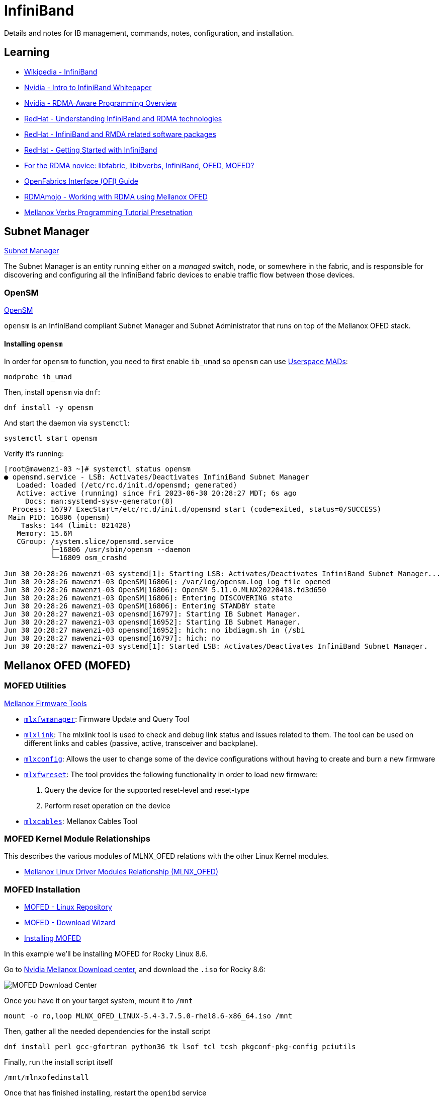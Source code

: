= InfiniBand

:showtitle:
:toc: auto

Details and notes for IB management, commands, notes, configuration, and installation.

== Learning

* https://en.wikipedia.org/wiki/InfiniBand[Wikipedia - InfiniBand]
* https://network.nvidia.com/pdf/whitepapers/IB_Intro_WP_190.pdf[Nvidia - Intro to InfiniBand Whitepaper]
* https://docs.nvidia.com/networking/display/rdmaawareprogrammingv17/rdma-aware+programming+overview[Nvidia - RDMA-Aware Programming Overview]
* https://access.redhat.com/documentation/en-us/red_hat_enterprise_linux/7/html/networking_guide/ch-configure_infiniband_and_rdma_networks[RedHat - Understanding InfiniBand and RDMA technologies]
* https://access.redhat.com/documentation/en-us/red_hat_enterprise_linux/7/html/networking_guide/sec-infiniband_and_rdma_related_software_packages[RedHat - InfiniBand and RMDA related software packages]
* https://people.redhat.com/dledford/infiniband_get_started.html[RedHat - Getting Started with InfiniBand]
* https://www.rohitzambre.com/blog/2018/2/9/for-the-rdma-novice-libfabric-libibverbs-infiniband-ofed-mofed[For the RDMA novice: libfabric, libibverbs, InfiniBand, OFED, MOFED?]
* https://github.com/ofiwg/ofi-guide/blob/master/OFIGuide.md[OpenFabrics Interface (OFI) Guide]
* https://www.rdmamojo.com/2014/11/22/working-rdma-using-mellanox-ofed/[RDMAmojo - Working with RDMA using Mellanox OFED]
* https://www.csm.ornl.gov/workshops/openshmem2014/documents/presentations_and_tutorials/Tutorials/Verbs%20programming%20tutorial-final.pdf[Mellanox Verbs Programming Tutorial Presetnation]

== Subnet Manager

https://docs.nvidia.com/networking/display/MLNXOSv381000/Subnet+Manager[Subnet Manager]

The Subnet Manager is an entity running either on a _managed_ switch, node, or somewhere in the fabric, and is responsible for discovering and configuring all the InfiniBand fabric devices to enable traffic flow between those devices.

=== OpenSM

https://docs.nvidia.com/networking/display/MLNXOFEDv461000/OpenSM[OpenSM]

`opensm` is an InfiniBand compliant Subnet Manager and Subnet Administrator that runs on top of the Mellanox OFED stack.

==== Installing `opensm`

In order for `opensm` to function, you need to first enable `ib_umad` so `opensm` can use https://docs.kernel.org/infiniband/user_mad.html[Userspace MADs]:

[,bash]
----
modprobe ib_umad
----

Then, install `opensm` via `dnf`:

[,bash]
----
dnf install -y opensm
----

And start the daemon via `systemctl`:

[,bash]
----
systemctl start opensm
----

Verify it's running:

[,console]
----
[root@mawenzi-03 ~]# systemctl status opensm
● opensmd.service - LSB: Activates/Deactivates InfiniBand Subnet Manager
   Loaded: loaded (/etc/rc.d/init.d/opensmd; generated)
   Active: active (running) since Fri 2023-06-30 20:28:27 MDT; 6s ago
     Docs: man:systemd-sysv-generator(8)
  Process: 16797 ExecStart=/etc/rc.d/init.d/opensmd start (code=exited, status=0/SUCCESS)
 Main PID: 16806 (opensm)
    Tasks: 144 (limit: 821428)
   Memory: 15.6M
   CGroup: /system.slice/opensmd.service
           ├─16806 /usr/sbin/opensm --daemon
           └─16809 osm_crashd

Jun 30 20:28:26 mawenzi-03 systemd[1]: Starting LSB: Activates/Deactivates InfiniBand Subnet Manager...
Jun 30 20:28:26 mawenzi-03 OpenSM[16806]: /var/log/opensm.log log file opened
Jun 30 20:28:26 mawenzi-03 OpenSM[16806]: OpenSM 5.11.0.MLNX20220418.fd3d650
Jun 30 20:28:26 mawenzi-03 OpenSM[16806]: Entering DISCOVERING state
Jun 30 20:28:26 mawenzi-03 OpenSM[16806]: Entering STANDBY state
Jun 30 20:28:27 mawenzi-03 opensmd[16797]: Starting IB Subnet Manager.
Jun 30 20:28:27 mawenzi-03 opensmd[16952]: Starting IB Subnet Manager.
Jun 30 20:28:27 mawenzi-03 opensmd[16952]: hich: no ibdiagm.sh in (/sbi
Jun 30 20:28:27 mawenzi-03 opensmd[16797]: hich: no
Jun 30 20:28:27 mawenzi-03 systemd[1]: Started LSB: Activates/Deactivates InfiniBand Subnet Manager.
----

== Mellanox OFED (MOFED)

=== MOFED Utilities

https://docs.nvidia.com/networking/display/MFT4130/Mellanox+Firmware+Tools+%28MFT%29+Documentation[Mellanox Firmware Tools]

* https://docs.nvidia.com/networking/pages/viewpage.action?pageId=19810998[`mlxfwmanager`]: Firmware Update and Query Tool
* https://docs.nvidia.com/networking/display/MFT4170/mlxlink+Utility[`mlxlink`]: The mlxlink tool is used to check and debug link status and issues related to them. The tool can be used on different links and cables (passive, active, transceiver and backplane).
* https://docs.nvidia.com/networking/display/MFT4130/Using+mlxconfig[`mlxconfig`]: Allows the user to change some of the device configurations without having to create and burn a new firmware
* https://docs.nvidia.com/networking/pages/viewpage.action?pageId=19811030[`mlxfwreset`]: The tool provides the following functionality in order to load new firmware:
    1. Query the device for the supported reset-level and reset-type
    2. Perform reset operation on the device
* https://docs.nvidia.com/networking/display/MFTV4133/mlxcables+-+Mellanox+Cables+Tool[`mlxcables`]: Mellanox Cables Tool

=== MOFED Kernel Module Relationships

This describes the various modules of MLNX_OFED relations with the other Linux Kernel modules.

* https://enterprise-support.nvidia.com/s/article/mellanox-linux-driver-modules-relationship--mlnx-ofed-x[Mellanox Linux Driver Modules Relationship (MLNX_OFED)]

=== MOFED Installation

* https://linux.mellanox.com/public/repo/mlnx_ofed/[MOFED - Linux Repository]
* https://network.nvidia.com/products/infiniband-drivers/linux/mlnx_ofed/[MOFED - Download Wizard]
* https://docs.nvidia.com/networking/display/MLNXOFEDv461000/Installing+Mellanox+OFED[Installing MOFED]

In this example we'll be installing MOFED for Rocky Linux 8.6.

Go to https://network.nvidia.com/products/infiniband-drivers/linux/mlnx_ofed/[Nvidia Mellanox Download center], and download the `.iso` for Rocky 8.6:

image::docs-site:learning:image$linux/networking/rocky_mofed_install.png[MOFED Download Center]

Once you have it on your target system, mount it to `/mnt`

[,bash]
----
mount -o ro,loop MLNX_OFED_LINUX-5.4-3.7.5.0-rhel8.6-x86_64.iso /mnt
----

Then, gather all the needed dependencies for the install script

[,bash]
----
dnf install perl gcc-gfortran python36 tk lsof tcl tcsh pkgconf-pkg-config pciutils
----

Finally, run the install script itself

[,bash]
----
/mnt/mlnxofedinstall
----

Once that has finished installing, restart the `openibd` service

[,bash]
----
/etc/init.d/openibd restart
----

=== Verifying Installation

Install the Infiniband Diagnostics utility package

[,bash]
----
dnf install infiniband-diags
----

Make sure all the right modules are loaded with `lsmod`

[,console]
----
[root@mawenzi-06 ~]# lsmod | grep -P "(ib_|_ib|mlx|rdma)"
rdma_ucm               32768  0
rdma_cm               118784  1 rdma_ucm
iw_cm                  53248  1 rdma_cm
ib_ipoib              151552  0
ib_cm                  57344  2 rdma_cm,ib_ipoib
ib_umad                28672  0
mlx5_ib               430080  0
mlx5_core            1789952  1 mlx5_ib
mlxdevm               176128  1 mlx5_core
ib_uverbs             151552  2 rdma_ucm,mlx5_ib
ib_core               421888  8 rdma_cm,ib_ipoib,iw_cm,ib_umad,rdma_ucm,ib_uverbs,mlx5_ib,ib_cm
mlx_compat             16384  11 rdma_cm,ib_ipoib,mlxdevm,iw_cm,ib_umad,ib_core,rdma_ucm,ib_uverbs,mlx5_ib,ib_cm,mlx5_core
psample                20480  1 mlx5_core
mlxfw                  28672  1 mlx5_core
tls                   102400  1 mlx5_core
pci_hyperv_intf        16384  1 mlx5_core
nft_fib_inet           16384  1
nft_fib_ipv4           16384  1 nft_fib_inet
nft_fib_ipv6           16384  1 nft_fib_inet
nft_fib                16384  3 nft_fib_ipv6,nft_fib_ipv4,nft_fib_inet
nf_tables             180224  235 nft_ct,nft_reject_inet,nft_fib_ipv6,nft_fib_ipv4,nft_chain_nat,nf_tables_set,nft_reject,nft_fib,nft_fib_inet
----

Run `ibstat` to view local card info

[,console]
----
[root@mawenzi-06 ~]# ibstat
CA 'mlx5_0'
	CA type: MT4123
	Number of ports: 1
	Firmware version: 20.35.2000
	Hardware version: 0
	Node GUID: 0x9440c9ffffb33b60
	System image GUID: 0x9440c9ffffb33b60
	Port 1:
		State: Active
		Physical state: LinkUp
		Rate: 100
		Base lid: 8
		LMC: 0
		SM lid: 1
		Capability mask: 0xa659e848
		Port GUID: 0x9440c9ffffb33b60
		Link layer: InfiniBand
CA 'mlx5_1'
	CA type: MT4123
	Number of ports: 1
	Firmware version: 20.35.2000
	Hardware version: 0
	Node GUID: 0x9440c9ffff88dd98
	System image GUID: 0x9440c9ffff88dd98
	Port 1:
		State: Down
		Physical state: Disabled
		Rate: 10
		Base lid: 65535
		LMC: 0
		SM lid: 0
		Capability mask: 0xa659e848
		Port GUID: 0x9440c9ffff88dd98
		Link layer: InfiniBand
----

Here we can see 2 single-port CX-6 cards, one that's disconnected (`mlx5_1`) and doesn't have anything plugged in, and one that is fully 
connected (`mlx5_0`) to the InfiniBand switch. We can also see the Local ID (LID) of the port, `8`, and the Subnet Manager (SM) LID of `1`.

Next, we can run `iblinkinfo` to view information about the whole InfiniBand fabric. Note our own node, `mawenzi-06`, at the bottom.

[,console]
----
[root@mawenzi-06 ~]# iblinkinfo
CA: mawenzi-05 mlx5_0:
      0x9440c9ffffb33bdc      7    1[  ] ==( 4X      25.78125 Gbps Active/  LinkUp)==>       3    9[  ] "SwitchIB Mellanox Technologies" ( )
CA: mawenzi-07 mlx5_0:
      0x9440c9ffffb32bd4      6    1[  ] ==( 4X      25.78125 Gbps Active/  LinkUp)==>       3   13[  ] "SwitchIB Mellanox Technologies" ( )
CA: mawenzi-01 mlx5_0:
      0x9440c9ffffb34bd0      1    1[  ] ==( 4X      25.78125 Gbps Active/  LinkUp)==>       3    1[  ] "SwitchIB Mellanox Technologies" ( )
CA: mawenzi-04 mlx5_0:
      0x9440c9ffffb31bc4      5    1[  ] ==( 4X      25.78125 Gbps Active/  LinkUp)==>       3    7[  ] "SwitchIB Mellanox Technologies" ( )
CA: mawenzi-03 mlx5_0:
      0x9440c9ffffb35b44      2    1[  ] ==( 4X      25.78125 Gbps Active/  LinkUp)==>       3    5[  ] "SwitchIB Mellanox Technologies" ( )
CA: mawenzi-02 mlx5_0:
      0x9440c9ffffb34bf4      4    1[  ] ==( 4X      25.78125 Gbps Active/  LinkUp)==>       3    3[  ] "SwitchIB Mellanox Technologies" ( )
Switch: 0x248a07030074dd50 SwitchIB Mellanox Technologies:
           3    1[  ] ==( 4X      25.78125 Gbps Active/  LinkUp)==>       1    1[  ] "mawenzi-01 mlx5_0" ( )
           3    2[  ] ==(                Down/ Polling)==>             [  ] "" ( )
           3    3[  ] ==( 4X      25.78125 Gbps Active/  LinkUp)==>       4    1[  ] "mawenzi-02 mlx5_0" ( )
           3    4[  ] ==(                Down/ Polling)==>             [  ] "" ( )
           3    5[  ] ==( 4X      25.78125 Gbps Active/  LinkUp)==>       2    1[  ] "mawenzi-03 mlx5_0" ( )
           3    6[  ] ==(                Down/ Polling)==>             [  ] "" ( )
           3    7[  ] ==( 4X      25.78125 Gbps Active/  LinkUp)==>       5    1[  ] "mawenzi-04 mlx5_0" ( )
           3    8[  ] ==(                Down/ Polling)==>             [  ] "" ( )
           3    9[  ] ==( 4X      25.78125 Gbps Active/  LinkUp)==>       7    1[  ] "mawenzi-05 mlx5_0" ( )
           3   10[  ] ==(                Down/ Polling)==>             [  ] "" ( )
           3   11[  ] ==( 4X      25.78125 Gbps Active/  LinkUp)==>       8    1[  ] "mawenzi-06 HCA-1" ( )
           3   12[  ] ==(                Down/ Polling)==>             [  ] "" ( )
           3   13[  ] ==( 4X      25.78125 Gbps Active/  LinkUp)==>       6    1[  ] "mawenzi-07 mlx5_0" ( )
           3   14[  ] ==(                Down/ Polling)==>             [  ] "" ( )
           3   15[  ] ==(                Down/ Polling)==>             [  ] "" ( )
           3   16[  ] ==(                Down/ Polling)==>             [  ] "" ( )
           3   17[  ] ==(                Down/ Polling)==>             [  ] "" ( )
           3   18[  ] ==(                Down/ Polling)==>             [  ] "" ( )
           3   19[  ] ==(                Down/ Polling)==>             [  ] "" ( )
           3   20[  ] ==(                Down/ Polling)==>             [  ] "" ( )
           3   21[  ] ==(                Down/ Polling)==>             [  ] "" ( )
           3   22[  ] ==(                Down/ Polling)==>             [  ] "" ( )
           3   23[  ] ==(                Down/ Polling)==>             [  ] "" ( )
           3   24[  ] ==(                Down/ Polling)==>             [  ] "" ( )
           3   25[  ] ==(                Down/ Polling)==>             [  ] "" ( )
           3   26[  ] ==(                Down/ Polling)==>             [  ] "" ( )
           3   27[  ] ==(                Down/ Polling)==>             [  ] "" ( )
           3   28[  ] ==(                Down/ Polling)==>             [  ] "" ( )
           3   29[  ] ==(                Down/ Polling)==>             [  ] "" ( )
           3   30[  ] ==(                Down/ Polling)==>             [  ] "" ( )
           3   31[  ] ==(                Down/ Polling)==>             [  ] "" ( )
           3   32[  ] ==(                Down/ Polling)==>             [  ] "" ( )
           3   33[  ] ==(                Down/ Polling)==>             [  ] "" ( )
           3   34[  ] ==(                Down/ Polling)==>             [  ] "" ( )
           3   35[  ] ==(                Down/ Polling)==>             [  ] "" ( )
           3   36[  ] ==(                Down/ Polling)==>             [  ] "" ( )
CA: mawenzi-06 HCA-1:
      0x9440c9ffffb33b60      8    1[  ] ==( 4X      25.78125 Gbps Active/  LinkUp)==>       3   11[  ] "SwitchIB Mellanox Technologies" ( )
----

Refer to most xref:_infiniband_utilities[InfiniBand utilities] or xref:_utilities[MOFED utilities] for other diagnostic utilities.

== Card Configuration

Here we'll be using a Mellanox ConnectX-6 card for this set of examples. Make sure that you've xref:_installation[installed MOFED] and have loaded all the required modules.

=== Enable Card on Boot

==== Rocky Linux 8.6

For Rocky 8.6, we'll be using the network-scripts `ifcfg` configuration file to persist card configuration.

Edit `/etc/sysconfig/network-scripts/ifcfg-ib0`, enabling `ONBOOT` and disabling DHCP as boot protocol

[,bash]
----
sed -i -e 's/ONBOOT=no/ONBOOT=yes/g' -e 's/BOOTPROTO=dhcp/BOOTPROTO=none/g' /etc/sysconfig/network-scripts/ifcfg-ib0
----

Now, `reboot` the node.

==== Rocky Linux 9.1

For Rocky 9.X onwards, everything is done using the newer
https://access.redhat.com/documentation/en-us/red_hat_enterprise_linux/7/html/networking_guide/getting_started_with_networkmanager[NetworkManager]
system. You can still convert your old `ifcfg` files to the new format, by using `nmcli connection migrate`.



=== Update Firmware

Find PCI ID using `lspci`:

[,console]
----
[root@mawenzi-06 ~]# lspci | grep Mellanox
03:00.0 Infiniband controller: Mellanox Technologies MT28908 Family [ConnectX-6]
87:00.0 Infiniband controller: Mellanox Technologies MT28908 Family [ConnectX-6]
----

The `03:00.0` and `87:00.0` are the PCI device names of the two cards we have on the system.

=== HPE-Branded Firmware Updates

Check if the cards are HPE-branded, using `lspci` in verbose mode with selected device.
Under `Vital Product Data`, note the entry: `Product Name: HPE InfiniBand HDR/Ethernet 200Gb 1-port MCX653105A-HDAT QSFP56 x16 Adapter`. This means that we can't do a firmware update using generic files downloaded from Mellanox website; instead we'll
have to use ones from HPE. Use the product info to find the right fabric firmware image here:

* http://hpc-fabrics-home.in.rdlabs.hpecorp.net/mellanox.htm#InfiniBand%20HCA[HPC Fabrics Mellanox InfiniBand]

Ctrl+F for the `Part number: P24250-001` that comes from the following `lspci` output:

[,console]
----
[root@mawenzi-04 ~]# lspci -vv -s 85:00.0
85:00.0 Infiniband controller: Mellanox Technologies MT28908 Family [ConnectX-6]
	Subsystem: Mellanox Technologies Device 0068
	Physical Slot: 1
	Control: I/O- Mem+ BusMaster+ SpecCycle- MemWINV- VGASnoop- ParErr+ Stepping- SERR+ FastB2B- DisINTx+
	Status: Cap+ 66MHz- UDF- FastB2B- ParErr- DEVSEL=fast >TAbort- <TAbort- <MAbort- >SERR- <PERR- INTx-
	Latency: 0, Cache Line Size: 64 bytes
	Interrupt: pin A routed to IRQ 157
	NUMA node: 0
	IOMMU group: 28
	Region 0: Memory at ac000000 (64-bit, prefetchable) [size=32M]
	Expansion ROM at ab400000 [virtual] [disabled] [size=1M]
	Capabilities: [60] Express (v2) Endpoint, MSI 00
		DevCap:	MaxPayload 512 bytes, PhantFunc 0, Latency L0s unlimited, L1 unlimited
			ExtTag+ AttnBtn- AttnInd- PwrInd- RBE+ FLReset+ SlotPowerLimit 75.000W
		DevCtl:	CorrErr- NonFatalErr+ FatalErr+ UnsupReq-
			RlxdOrd+ ExtTag+ PhantFunc- AuxPwr- NoSnoop+ FLReset-
			MaxPayload 512 bytes, MaxReadReq 4096 bytes
		DevSta:	CorrErr+ NonFatalErr- FatalErr- UnsupReq+ AuxPwr- TransPend-
		LnkCap:	Port #0, Speed 16GT/s, Width x16, ASPM not supported
			ClockPM- Surprise- LLActRep- BwNot- ASPMOptComp+
		LnkCtl:	ASPM Disabled; RCB 64 bytes, Disabled- CommClk+
			ExtSynch- ClockPM- AutWidDis- BWInt- AutBWInt-
		LnkSta:	Speed 16GT/s (ok), Width x16 (ok)
			TrErr- Train- SlotClk+ DLActive- BWMgmt- ABWMgmt-
		DevCap2: Completion Timeout: Range ABC, TimeoutDis+ NROPrPrP- LTR-
			 10BitTagComp+ 10BitTagReq- OBFF Not Supported, ExtFmt- EETLPPrefix-
			 EmergencyPowerReduction Not Supported, EmergencyPowerReductionInit-
			 FRS- TPHComp- ExtTPHComp-
			 AtomicOpsCap: 32bit- 64bit- 128bitCAS-
		DevCtl2: Completion Timeout: 50us to 50ms, TimeoutDis- LTR- OBFF Disabled,
			 AtomicOpsCtl: ReqEn+
		LnkCap2: Supported Link Speeds: 2.5-16GT/s, Crosslink- Retimer+ 2Retimers+ DRS-
		LnkCtl2: Target Link Speed: 16GT/s, EnterCompliance- SpeedDis-
			 Transmit Margin: Normal Operating Range, EnterModifiedCompliance- ComplianceSOS-
			 Compliance De-emphasis: -6dB
		LnkSta2: Current De-emphasis Level: -6dB, EqualizationComplete+ EqualizationPhase1+
			 EqualizationPhase2+ EqualizationPhase3+ LinkEqualizationRequest-
			 Retimer- 2Retimers- CrosslinkRes: unsupported
	Capabilities: [48] Vital Product Data
		Product Name: HPE InfiniBand HDR/Ethernet 200Gb 1-port MCX653105A-HDAT QSFP56 x16 Adapter
		Read-only fields:
			[PN] Part number: P24250-001
			[EC] Engineering changes: A5
			[V2] Vendor specific: P24250-001
			[SN] Serial number: IL203002KT
			[V3] Vendor specific: 60c190dc0ccdea1180009440c9b31bc4
			[VA] Vendor specific: MLX:MN=MLNX:CSKU=V2:UUID=V3:PCI=V0:MODL=CX653105A
			[V0] Vendor specific: PCIeGen4 x16
			[VU] Vendor specific: IL203002KTMLNXS0D0F0
			[RV] Reserved: checksum good, 1 byte(s) reserved
		End
	Capabilities: [9c] MSI-X: Enable+ Count=64 Masked-
		Vector table: BAR=0 offset=00002000
		PBA: BAR=0 offset=00003000
	Capabilities: [c0] Vendor Specific Information: Len=18 <?>
	Capabilities: [40] Power Management version 3
		Flags: PMEClk- DSI- D1- D2- AuxCurrent=375mA PME(D0-,D1-,D2-,D3hot-,D3cold+)
		Status: D0 NoSoftRst+ PME-Enable- DSel=0 DScale=0 PME-
	Capabilities: [100 v1] Advanced Error Reporting
		UESta:	DLP- SDES- TLP- FCP- CmpltTO- CmpltAbrt- UnxCmplt- RxOF- MalfTLP- ECRC- UnsupReq- ACSViol-
		UEMsk:	DLP- SDES- TLP- FCP- CmpltTO- CmpltAbrt- UnxCmplt- RxOF- MalfTLP- ECRC- UnsupReq- ACSViol-
		UESvrt:	DLP- SDES- TLP+ FCP- CmpltTO- CmpltAbrt- UnxCmplt- RxOF- MalfTLP- ECRC+ UnsupReq- ACSViol-
		CESta:	RxErr- BadTLP- BadDLLP- Rollover- Timeout- AdvNonFatalErr+
		CEMsk:	RxErr+ BadTLP+ BadDLLP+ Rollover+ Timeout+ AdvNonFatalErr+
		AERCap:	First Error Pointer: 08, ECRCGenCap+ ECRCGenEn+ ECRCChkCap+ ECRCChkEn+
			MultHdrRecCap- MultHdrRecEn- TLPPfxPres- HdrLogCap-
		HeaderLog: 00000000 00000000 00000000 00000000
	Capabilities: [150 v1] Alternative Routing-ID Interpretation (ARI)
		ARICap:	MFVC- ACS-, Next Function: 0
		ARICtl:	MFVC- ACS-, Function Group: 0
	Capabilities: [1c0 v1] Secondary PCI Express
		LnkCtl3: LnkEquIntrruptEn- PerformEqu-
		LaneErrStat: 0
	Capabilities: [320 v1] Lane Margining at the Receiver <?>
	Capabilities: [370 v1] Physical Layer 16.0 GT/s <?>
	Capabilities: [420 v1] Data Link Feature <?>
	Kernel driver in use: mlx5_core
	Kernel modules: mlx5_core
----

Go to the _Firmware_ page, track down the latest GA directory, and get the `.bin` firmware file. http://15.213.147.156/HPC_Fabric/Mellanox/Mellanox%20HDR/HPE%20InfiniBand%20HDR_Ethernet%20200Gb%201-port%20MCX653105A-HDAT%20QSFP56%20x16%20Adapter%20P23664-B21%20(Satima%20II-1P)/20.37.1700%20GA/[Example].
Once you have a file like `fw-ConnectX6-rel-20_37_1700-MCX653105A-HDA_HPE_Ax-UEFI-14.30.13-FlexBoot-3.7.102.signed.bin` in place
in the current working directory, run `mlxfwmanager`. This will detect any cards and available firmware updates:

[,console]
----
[root@mawenzi-04 ~]# mlxfwmanager
Querying Mellanox devices firmware ...

Device #1:
----------

  Device Type:      ConnectX6
  Part Number:      MCX653105A-HDA_HPE_Ax
  Description:      HPE InfiniBand HDR/Ethernet 200Gb 1-port MCX653105A-HDAT QSFP56 x16 Adapter
  PSID:             MT_0000000451
  PCI Device Name:  0000:85:00.0
  Base GUID:        9440c9ffffb31bc4
  Versions:         Current        Available
     FW             20.35.1012     20.37.1700
     PXE            3.6.0804       3.7.0102
     UEFI           14.28.0015     14.30.0013

  Status:           Update required

---------
Found 1 device(s) requiring firmware update. Please use -u flag to perform the update.
----

Run `mlxfwmanager -u` in the directory with the `.bin` firmware image file to update the card(s):

[,console]
----
[root@mawenzi-04 ~]# mlxfwmanager -u
Querying Mellanox devices firmware ...

Device #1:
----------

  Device Type:      ConnectX6
  Part Number:      MCX653105A-HDA_HPE_Ax
  Description:      HPE InfiniBand HDR/Ethernet 200Gb 1-port MCX653105A-HDAT QSFP56 x16 Adapter
  PSID:             MT_0000000451
  PCI Device Name:  0000:85:00.0
  Base GUID:        9440c9ffffb31bc4
  Versions:         Current        Available
     FW             20.35.1012     20.37.1700
     PXE            3.6.0804       3.7.0102
     UEFI           14.28.0015     14.30.0013

  Status:           Update required

---------
Found 1 device(s) requiring firmware update...

Perform FW update? [y/N]: y
Device #1: Updating FW ...
FSMST_INITIALIZE -   OK
Writing Boot image component -   OK
Done

Restart needed for updates to take effect.
----

Reboot once the update has succeeded.

== InfiniBand Utilities

You may need to `modprobe ib_umad` before using some of these tools.

`iblinkinfo` will show info about _all_ of the links on the fabric. Local IDs (LIDs), speeds, etc.

* Comes from the `infiniband-diags` repo.

[,console]
----
[root@mawenzi-01 ~]# iblinkinfo
CA: mawenzi-06 HCA-1:
      0x9440c9ffffb33b60      8    1[  ] ==( 4X      25.78125 Gbps Active/  LinkUp)==>       3   11[  ] "SwitchIB Mellanox Technologies" ( )
CA: mawenzi-05 mlx5_0:
      0x9440c9ffffb33bdc      7    1[  ] ==( 4X      25.78125 Gbps Active/  LinkUp)==>       3    9[  ] "SwitchIB Mellanox Technologies" ( )
CA: localhost mlx5_0:
      0x9440c9ffffb31bc4      5    1[  ] ==( 4X      25.78125 Gbps Active/  LinkUp)==>       3    7[  ] "SwitchIB Mellanox Technologies" ( )
CA: mawenzi-03 mlx5_0:
      0x9440c9ffffb35b44      2    1[  ] ==( 4X      25.78125 Gbps Active/  LinkUp)==>       3    5[  ] "SwitchIB Mellanox Technologies" ( )
CA: mawenzi-02 mlx5_0:
      0x9440c9ffffb34bf4      4    1[  ] ==( 4X      25.78125 Gbps Active/  LinkUp)==>       3    3[  ] "SwitchIB Mellanox Technologies" ( )
Switch: 0x248a07030074dd50 SwitchIB Mellanox Technologies:
           3    1[  ] ==( 4X      25.78125 Gbps Active/  LinkUp)==>       1    1[  ] "mawenzi-01 mlx5_0" ( )
           3    2[  ] ==(                Down/ Polling)==>             [  ] "" ( )
           3    3[  ] ==( 4X      25.78125 Gbps Active/  LinkUp)==>       4    1[  ] "mawenzi-02 mlx5_0" ( )
           3    4[  ] ==(                Down/ Polling)==>             [  ] "" ( )
           3    5[  ] ==( 4X      25.78125 Gbps Active/  LinkUp)==>       2    1[  ] "mawenzi-03 mlx5_0" ( )
           3    6[  ] ==(                Down/ Polling)==>             [  ] "" ( )
           3    7[  ] ==( 4X      25.78125 Gbps Active/  LinkUp)==>       5    1[  ] "localhost mlx5_0" ( )
           3    8[  ] ==(                Down/ Polling)==>             [  ] "" ( )
           3    9[  ] ==( 4X      25.78125 Gbps Active/  LinkUp)==>       7    1[  ] "mawenzi-05 mlx5_0" ( )
           3   10[  ] ==(                Down/ Polling)==>             [  ] "" ( )
           3   11[  ] ==( 4X      25.78125 Gbps Active/  LinkUp)==>       8    1[  ] "mawenzi-06 HCA-1" ( )
           3   12[  ] ==(                Down/ Polling)==>             [  ] "" ( )
           3   13[  ] ==(                Down/ Polling)==>             [  ] "" ( )
           3   14[  ] ==(                Down/ Polling)==>             [  ] "" ( )
           3   15[  ] ==(                Down/ Polling)==>             [  ] "" ( )
           3   16[  ] ==(                Down/ Polling)==>             [  ] "" ( )
           3   17[  ] ==(                Down/ Polling)==>             [  ] "" ( )
           3   18[  ] ==(                Down/ Polling)==>             [  ] "" ( )
           3   19[  ] ==(                Down/ Polling)==>             [  ] "" ( )
           3   20[  ] ==(                Down/ Polling)==>             [  ] "" ( )
           3   21[  ] ==(                Down/ Polling)==>             [  ] "" ( )
           3   22[  ] ==(                Down/ Polling)==>             [  ] "" ( )
           3   23[  ] ==(                Down/ Polling)==>             [  ] "" ( )
           3   24[  ] ==(                Down/ Polling)==>             [  ] "" ( )
           3   25[  ] ==(                Down/ Polling)==>             [  ] "" ( )
           3   26[  ] ==(                Down/ Polling)==>             [  ] "" ( )
           3   27[  ] ==(                Down/ Polling)==>             [  ] "" ( )
           3   28[  ] ==(                Down/ Polling)==>             [  ] "" ( )
           3   29[  ] ==(                Down/ Polling)==>             [  ] "" ( )
           3   30[  ] ==(                Down/ Polling)==>             [  ] "" ( )
           3   31[  ] ==(                Down/ Polling)==>             [  ] "" ( )
           3   32[  ] ==(                Down/ Polling)==>             [  ] "" ( )
           3   33[  ] ==(                Down/ Polling)==>             [  ] "" ( )
           3   34[  ] ==(                Down/ Polling)==>             [  ] "" ( )
           3   35[  ] ==(                Down/ Polling)==>             [  ] "" ( )
           3   36[  ] ==(                Down/ Polling)==>             [  ] "" ( )
CA: mawenzi-01 mlx5_0:
      0x9440c9ffffb34bd0      1    1[  ] ==( 4X      25.78125 Gbps Active/  LinkUp)==>       3    1[  ] "SwitchIB Mellanox Technologies" ( )
----

`ibswitches`: Shows information about the InfiniBand switches on the fabric

* Comes from the `infiniband-diags` repo.

[,console]
----
[root@mawenzi-01 ~]# ibswitches
Switch	: 0x248a07030074dd50 ports 36 "SwitchIB Mellanox Technologies" base port 0 lid 3 lmc 0
----

`ibstat`: Shows information about the local InfiniBand devices, or rather NICs:

[,console]
----
[root@mawenzi-01 ~]# ibstat
CA 'mlx5_0'
	CA type: MT4123
	Number of ports: 1
	Firmware version: 20.37.1700
	Hardware version: 0
	Node GUID: 0x9440c9ffffb34bd0
	System image GUID: 0x9440c9ffffb34bd0
	Port 1:
		State: Active
		Physical state: LinkUp
		Rate: 100
		Base lid: 1
		LMC: 0
		SM lid: 2
		Capability mask: 0xa651e848
		Port GUID: 0x9440c9ffffb34bd0
		Link layer: InfiniBand
CA 'mlx5_1'
	CA type: MT4123
	Number of ports: 1
	Firmware version: 20.37.1700
	Hardware version: 0
	Node GUID: 0x9440c9ffffb35b4c
	System image GUID: 0x9440c9ffffb35b4c
	Port 1:
		State: Down
		Physical state: Disabled
		Rate: 10
		Base lid: 65535
		LMC: 0
		SM lid: 0
		Capability mask: 0xa651e848
		Port GUID: 0x9440c9ffffb35b4c
		Link layer: InfiniBand
----

== Tasks

Show information about a Mellanox card link

[,console]
----
[root@mawenzi-01 ~]# mlxlink -d mlx5_0

Operational Info
----------------
State                           : Active
Physical state                  : LinkUp
Speed                           : IB-EDR
Width                           : 4x
FEC                             : Standard LL RS-FEC - RS(271,257)
Loopback Mode                   : No Loopback
Auto Negotiation                : ON

Supported Info
--------------
Enabled Link Speed              : 0x00000027 (EDR,QDR,DDR,SDR)
Supported Cable Speed           : 0x0000003f (EDR,FDR,FDR10,QDR,DDR,SDR)

Troubleshooting Info
--------------------
Status Opcode                   : 0
Group Opcode                    : N/A
Recommendation                  : No issue was observed.

Tool Information
----------------
Firmware Version                : 20.37.1700
amBER Version                   : 2.02
MFT Version                     : mft 4.21.0-102
----

Query Mellanox HCA configuration

[,console]
----
[root@mawenzi-06 ~]# mlxconfig -d 87:00.0 query

Device #1:
----------

Device type:    ConnectX6
Name:           MCX653105A-HDA_HPE_Ax
Description:    HPE InfiniBand HDR/Ethernet 200Gb 1-port MCX653105A-HDAT QSFP56 x16 Adapter
Device:         87:00.0

Configurations:                                      Next Boot
         MEMIC_BAR_SIZE                              0
         MEMIC_SIZE_LIMIT                            _256KB(1)
         HOST_CHAINING_MODE                          DISABLED(0)
         HOST_CHAINING_CACHE_DISABLE                 False(0)
         HOST_CHAINING_DESCRIPTORS                   Array[0..7]
         HOST_CHAINING_TOTAL_BUFFER_SIZE             Array[0..7]
         FLEX_PARSER_PROFILE_ENABLE                  0
         FLEX_IPV4_OVER_VXLAN_PORT                   0
         ROCE_NEXT_PROTOCOL                          254
         ESWITCH_HAIRPIN_DESCRIPTORS                 Array[0..7]
         ESWITCH_HAIRPIN_TOT_BUFFER_SIZE             Array[0..7]
         PF_BAR2_SIZE                                0
         ...
----

View HCA link type (IB or ETH)

[,console]
----
[root@mawenzi-06 ~]# mlxconfig -d 87:00.0 query | grep LINK_TYPE
         LINK_TYPE_P1                                IB(1)
----

Flip HCA from InfiniBand to Ethernet

NOTE: `IB` is `1`, `ETH` is `2`

[,bash]
----
yes | mlxconfig -d 87:00.0 set LINK_TYPE_P1=2
----

Use Mellanox Firmware Manager to query device firmware

[,console]
----
[root@mawenzi-06 ~]# mlxfwmanager
Querying Mellanox devices firmware ...

Device #1:
----------

  Device Type:      ConnectX6
  Part Number:      MCX653105A-HDA_HPE_Ax
  Description:      HPE InfiniBand HDR/Ethernet 200Gb 1-port MCX653105A-HDAT QSFP56 x16 Adapter
  PSID:             MT_0000000451
  PCI Device Name:  0000:03:00.0
  Base GUID:        9440c9ffff88dd98
  Versions:         Current        Available
     FW             20.35.1012     N/A
     PXE            3.6.0804       N/A
     UEFI           14.28.0015     N/A

  Status:           No matching image found

Device #2:
----------

  Device Type:      ConnectX6
  Part Number:      MCX653105A-HDA_HPE_Ax
  Description:      HPE InfiniBand HDR/Ethernet 200Gb 1-port MCX653105A-HDAT QSFP56 x16 Adapter
  PSID:             MT_0000000451
  PCI Device Name:  0000:87:00.0
  Base GUID:        9440c9ffffb33b60
  Versions:         Current        Available
     FW             20.35.1012     N/A
     PXE            3.6.0804       N/A
     UEFI           14.28.0015     N/A

  Status:           No matching image found
  ----
----

=== Setting InfiniBand Device Static IP Address

Before you assign an IP address or edit the ONBOOT settings for the InfiniBand interfaces, they will show up like the `ib1` entry below in the `ip a` output.
After you've assigned an IP address, netmask, and set the card to be enabled on boot it will show up like the `ib0` entry.

[,console]
----
[root@mawenzi-06 ~]# ip a
1: lo: <LOOPBACK,UP,LOWER_UP> mtu 65536 qdisc noqueue state UNKNOWN group default qlen 1000
    link/loopback 00:00:00:00:00:00 brd 00:00:00:00:00:00
    inet 127.0.0.1/8 scope host lo
       valid_lft forever preferred_lft forever
    inet6 ::1/128 scope host
       valid_lft forever preferred_lft forever
2: ens10f0: <BROADCAST,MULTICAST,UP,LOWER_UP> mtu 1500 qdisc mq state UP group default qlen 1000
    link/ether 14:02:ec:da:9e:50 brd ff:ff:ff:ff:ff:ff
    inet 10.214.133.192/21 brd 10.214.135.255 scope global dynamic noprefixroute ens10f0
       valid_lft 70351sec preferred_lft 70351sec
    inet6 fe80::1602:ecff:feda:9e50/64 scope link
       valid_lft forever preferred_lft forever
3: ens10f1: <NO-CARRIER,BROADCAST,MULTICAST,UP> mtu 1500 qdisc mq state DOWN group default qlen 1000
    link/ether 14:02:ec:da:9e:51 brd ff:ff:ff:ff:ff:ff
4: ib0: <BROADCAST,MULTICAST,UP,LOWER_UP> mtu 2044 qdisc mq state UP group default qlen 256
    link/infiniband 00:00:10:29:fe:80:00:00:00:00:00:00:94:40:c9:ff:ff:b3:3b:60 brd 00:ff:ff:ff:ff:12:40:1b:ff:ff:00:00:00:00:00:00:ff:ff:ff:ff
    inet 192.168.0.106/24 brd 192.168.0.255 scope global noprefixroute ib0
       valid_lft forever preferred_lft forever
    inet6 fe80::9640:c9ff:ffb3:3b60/64 scope link noprefixroute
       valid_lft forever preferred_lft forever
5: ib1: <NO-CARRIER,BROADCAST,MULTICAST,UP> mtu 4092 qdisc mq state DOWN group default qlen 256
    link/infiniband 00:00:10:29:fe:80:00:00:00:00:00:00:94:40:c9:ff:ff:88:dd:98 brd 00:ff:ff:ff:ff:12:40:1b:ff:ff:00:00:00:00:00:00:ff:ff:ff:ff
----

To do this, you need to make sure you have the `ib_ipoib` module installed and loaded, this handles the IP over InfiniBand protocol in the kernel.

[,bash]
----
modprobe ib_ipoib
----

If you want this module to be loaded on every boot by default:

[,bash]
----
echo ib_ipoib > /etc/modules-load.d/ipoib.conf
----

Then, edit the `/etc/sysconfig/network-scripts/ifcfg-ib1` interface config script file. Before it should look something like:

[,console]
----
[root@mawenzi-06 ~]# cat /etc/sysconfig/network-scripts/ifcfg-ib1
# Generated by parse-kickstart
TYPE="Infiniband"
DEVICE="ib1"
UUID="4707d11c-af1e-4981-9814-fb5d621de178"
ONBOOT="no"
BOOTPROTO="dhcp"
IPV6INIT="yes"
IPV6_AUTOCONF="yes"
----

Set the following fields:

* `ONBOOT=yes` : Enables the card on boot
* `BOOTPROTO=none` : Tells the card not to use DHCP on boot, since we're doing a static IP address assignment
* `IPADDR=192.168.0.106` : The IP address you want the card to have. You may want to create a private subnet for this.
* `NETMASK=255.255.255.0` : Netmask according the subnet the card is on.

Here's an example of what the `ib0` card network script file looks like from the above example:

[,console]
----
[root@mawenzi-06 ~]# cat /etc/sysconfig/network-scripts/ifcfg-ib0
# Generated by parse-kickstart
TYPE=InfiniBand
DEVICE=ib0
UUID=4819df4c-37ef-4aed-b6db-3c19a82c6201
ONBOOT=yes
BOOTPROTO=none
IPADDR=192.168.0.106
NETMASK=255.255.255.0
IPV6INIT=yes
IPV6_AUTOCONF=yes
CONNECTED_MODE=no
PROXY_METHOD=none
BROWSER_ONLY=no
DEFROUTE=yes
IPV4_FAILURE_FATAL=no
IPV6_DEFROUTE=yes
IPV6_FAILURE_FATAL=no
NAME="System ib0"
----

Alternatively, you can set the IP address via `ip addr`:

[,bash]
----
ip addr add 192.168.0.103/24 dev ib0
----

then, enable the device using `ip link`:

[,bash]
----
ip link set dev ib0 up
----
